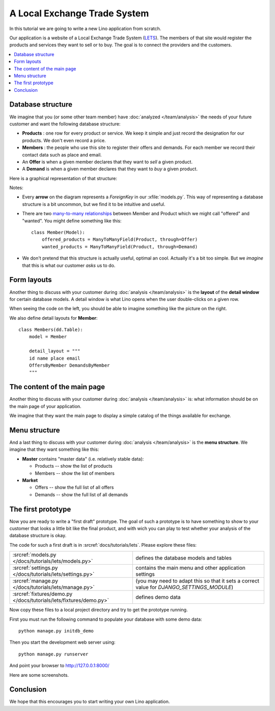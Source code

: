 .. _lino.tutorial.lets:

=============================
A Local Exchange Trade System
=============================

In this tutorial we are going to write a new Lino application from
scratch.

Our application is a website of a Local Exchange Trade System (`LETS
<http://en.wikipedia.org/wiki/Local_exchange_trading_system>`_). The
members of that site would register the products and services they
want to sell or to buy. The goal is to connect the providers and the
customers.


.. contents::
   :local:



Database structure
==================

We imagine that you (or some other team member) have :doc:`analyzed
</team/analysis>` the needs of your future customer and want the
following database structure:

- **Products** : one row for every product or service. We keep it
  simple and just record the designation for our products. We don't
  even record a price.

- **Members** : the people who use this site to register their offers
  and demands. For each member we record their contact data such as
  place and email.

- An **Offer** is when a given member declares that they want to *sell*
  a given product.

- A **Demand** is when a given member declares that they want to *buy* a
  given product.

Here is a graphical representation of that structure:


.. digraph:: foo

   node [shape=box, fontname="Helvetica"];  Product;
   node [shape=box];  Offer, Demand;
   node [shape=box, fontname="Helvetica"];  Member, Place;

   Offer -> Product;
   Demand -> Product;
   Offer -> Member;
   Demand -> Member;
   Member ->  Place;


Notes:

- Every **arrow** on the diagram represents a `ForeignKey` in our
  :xfile:`models.py`. This way of representing a database structure is a
  bit uncommon, but we find it to be intuitive and useful. 

- There are two `many-to-many relationships
  <https://docs.djangoproject.com/en/1.7/topics/db/examples/many_to_many/>`_
  between Member and Product which we might call "offered" and
  "wanted".  You might define something like this::
  
    class Member(Model):
        offered_products = ManyToManyField(Product, through=Offer)
        wanted_products = ManyToManyField(Product, through=Demand)

- We don't pretend that this structure is actually useful, optimal an
  cool.  Actually it's a bit too simple.  But we *imagine* that this
  is what our customer *asks* us to do.


Form layouts
============

Another thing to discuss with your customer during :doc:`analysis
</team/analysis>` is the **layout** of the **detail window** for
certain database models.  A detail window is what Lino opens when the
user double-clicks on a given row.

.. textimage:: t3a-3.jpg
    :scale: 50%

    The detail window of a **Product** should show the data fields and
    two slave tables, one showing the the **offers** and another with
    the **demands** for this product.

    Here is the code for this::

        detail_layout = """
        id name
        OffersByProduct DemandsByProduct
        """
    
When seeing the code on the left, you should be able to imagine
something like the picture on the right.


We also define detail layouts for **Member**::

    class Members(dd.Table):
        model = Member

        detail_layout = """
        id name place email
        OffersByMember DemandsByMember
        """


The content of the main page
============================

Another thing to discuss with your customer during :doc:`analysis
</team/analysis>` is: what information should be on the main page of
your application.

We imagine that they want the main page to display a simple catalog of
the things available for exchange.


Menu structure
==============

And a last thing to discuss with your customer during :doc:`analysis
</team/analysis>` is the **menu structure**. We imagine that they want
something like this:

- **Master** contains "master data" (i.e. relatively stable data):

  - Products -- show the list of products
  - Members -- show the list of members

- **Market**

  - Offers  -- show the full list of all offers
  - Demands  -- show the full list of all demands




The first prototype
===================

Now you are ready to write a "first draft" prototype.  The goal of
such a prototype is to have something to show to your customer that
looks a little bit like the final product, and with wich you can play
to test whether your analysis of the database structure is okay.  

The code for such a first draft is in :srcref:`docs/tutorials/lets`.
Please explore these files:
 
=================================================================== =========================
:srcref:`models.py </docs/tutorials/lets/models.py>`                defines the database models and tables
:srcref:`settings.py </docs/tutorials/lets/settings.py>`            contains the main menu and other application settings
:srcref:`manage.py </docs/tutorials/lets/manage.py>`                (you may need to adapt this so that it sets a correct value for `DJANGO_SETTINGS_MODULE`)
:srcref:`fixtures/demo.py </docs/tutorials/lets/fixtures/demo.py>`  defines demo data
=================================================================== =========================


Now copy these files to a local project directory and try to get the
prototype running.

First you must run the following command to populate your database
with some demo data::

  python manage.py initdb_demo
  
Then you start the development web server using::

  python manage.py runserver

And point your browser to http://127.0.0.1:8000/

Here are some screenshots.

.. image:: t3a-1.jpg
    :scale: 70
    
.. image:: t3a-2.jpg
    :scale: 70
    
.. image:: t3a-3.jpg
    :scale: 70

Conclusion
==========

We hope that this encourages you to start writing your own Lino
application.
